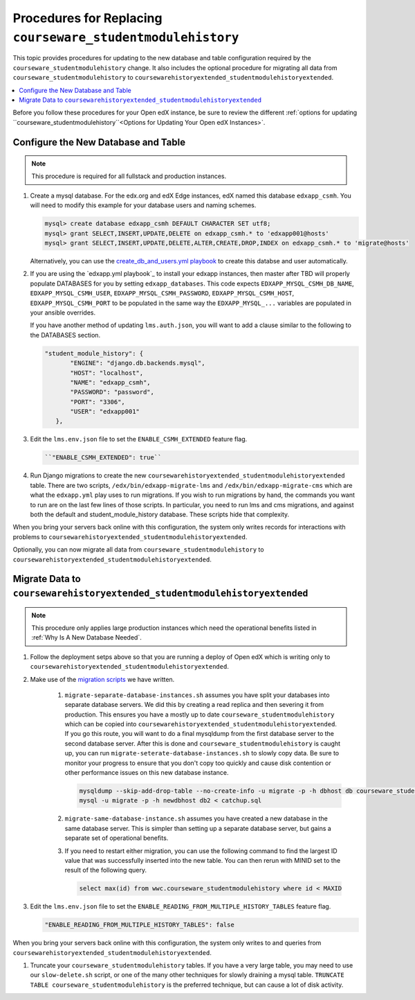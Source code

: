 .. _CSMHE Procedures:

############################################################
Procedures for Replacing ``courseware_studentmodulehistory``
############################################################

This topic provides procedures for updating to the new database and table
configuration required by the ``courseware_studentmodulehistory`` change. It
also includes the optional procedure for migrating all data from
``courseware_studentmodulehistory`` to
``coursewarehistoryextended_studentmodulehistoryextended``.

.. contents::
   :local:
   :depth: 1

Before you follow these procedures for your Open edX instance, be sure to
review the different :ref:`options for updating
``courseware_studentmodulehistory``<Options for Updating Your Open edX
Instances>`.

***************************************
Configure the New Database and Table
***************************************

.. note:: This procedure is required for all fullstack and production
  instances.

#. Create a mysql database. For the edx.org and edX Edge instances, edX named
   this database ``edxapp_csmh``.  You will need to modify this example for your
   database users and naming schemes.

   .. code-block:: sql

     mysql> create database edxapp_csmh DEFAULT CHARACTER SET utf8;
     mysql> grant SELECT,INSERT,UPDATE,DELETE on edxapp_csmh.* to 'edxapp001@hosts'
     mysql> grant SELECT,INSERT,UPDATE,DELETE,ALTER,CREATE,DROP,INDEX on edxapp_csmh.* to 'migrate@hosts'

   Alternatively, you can use the `create_db_and_users.yml playbook`_
   to create this databse and user automatically.


#. If you are using the `edxapp.yml playbook`_
   to install your edxapp instances, then master after TBD will properly populate DATABASES
   for you by setting ``edxapp_databases``.  This code expects ``EDXAPP_MYSQL_CSMH_DB_NAME``,
   ``EDXAPP_MYSQL_CSMH_USER``, ``EDXAPP_MYSQL_CSMH_PASSWORD``, ``EDXAPP_MYSQL_CSMH_HOST``,
   ``EDXAPP_MYSQL_CSMH_PORT`` to be populated in the same way the ``EDXAPP_MYSQL_...``
   variables are populated in your ansible overrides.

   If you have another method of updating ``lms.auth.json``, you will want to add
   a clause similar to the following to the DATABASES section.

   .. code-block:: bash

     "student_module_history": {
            "ENGINE": "django.db.backends.mysql",
            "HOST": "localhost",
            "NAME": "edxapp_csmh",
            "PASSWORD": "password",
            "PORT": "3306",
            "USER": "edxapp001"
        },


#. Edit the ``lms.env.json`` file to set the ``ENABLE_CSMH_EXTENDED`` feature
   flag.

   .. code-block:: bash

    ``"ENABLE_CSMH_EXTENDED": true``

#. Run Django migrations to create the new
   ``coursewarehistoryextended_studentmodulehistoryextended`` table.  There
   are two scripts, ``/edx/bin/edxapp-migrate-lms`` and ``/edx/bin/edxapp-migrate-cms``
   which are what the ``edxapp.yml`` play uses to run migrations.  If you wish to run
   migrations by hand, the commands you want to run are on the last few lines of those
   scripts.  In particular, you need to run lms and cms migrations, and against both
   the default and student_module_history database.  These scripts hide that complexity.

When you bring your servers back online with this configuration, the system
only writes records for interactions with problems to
``coursewarehistoryextended_studentmodulehistoryextended``.

Optionally, you can now migrate all data from
``courseware_studentmodulehistory`` to
``coursewarehistoryextended_studentmodulehistoryextended``.

*************************************************************
Migrate Data to ``coursewarehistoryextended_studentmodulehistoryextended``
*************************************************************

.. note:: This procedure only applies large production instances which need
   the operational benefits listed in :ref:`Why Is A New Database Needed`.

#. Follow the deployment setps above so that you are running a deploy of Open edX which is
   writing only to ``coursewarehistoryextended_studentmodulehistoryextended``.

#. Make use of the `migration scripts`_ we have written.

    #. ``migrate-separate-database-instances.sh`` assumes you have split your databases
       into separate database servers.  We did this by creating a read replica and then severing it from
       production.  This ensures you have a mostly up to date ``courseware_studentmodulehistory`` which
       can be copied into ``coursewarehistoryextended_studentmodulehistoryextended``.  If you go this route,
       you will want to do a final mysqldump from the first database server to the second database server.
       After this is done and ``courseware_studentmodulehistory`` is caught up, you can run
       ``migrate-seterate-database-instances.sh`` to slowly copy data.  Be sure to monitor your progress
       to ensure that you don't copy too quickly and cause disk contention or other performance issues
       on this new database instance.

       .. code-block:: bash

          mysqldump --skip-add-drop-table --no-create-info -u migrate -p -h dbhost db courseware_studentmodulehistory --where='id > LAST_ID' --result-file=catchup.sql
          mysql -u migrate -p -h newdbhost db2 < catchup.sql

    #. ``migrate-same-database-instance.sh`` assumes you have created a new database in the same
       database server.  This is simpler than setting up a separate database server, but gains a
       separate set of operational benefits.

    #. If you need to restart either migration, you can use the following command to
       find the largest ID value that was successfully inserted into the new table.
       You can then rerun with MINID set to the result of the following query.

       .. code-block:: bash

         select max(id) from wwc.courseware_studentmodulehistory where id < MAXID

#. Edit the ``lms.env.json`` file to set the
   ``ENABLE_READING_FROM_MULTIPLE_HISTORY_TABLES`` feature flag.

   .. code-block:: bash

    "ENABLE_READING_FROM_MULTIPLE_HISTORY_TABLES": false

When you bring your servers back online with this configuration, the system
only writes to and queries from
``coursewarehistoryextended_studentmodulehistoryextended``.

#. Truncate your ``courseware_studentmodulehistory`` tables.  If you have a very large
   table, you may need to use our ``slow-delete.sh`` script, or one of the many other
   techniques for slowly draining a mysql table.  ``TRUNCATE TABLE courseware_studentmodulehistory``
   is the preferred technique, but can cause a lot of disk activity.

.. _migration scripts: https://github.com/edx/configuration/blob/master/util/csmh-extended
.. _edxapp playbook: https://github.com/edx/configuration/blob/master/playbooks/edx-east/edxapp.yml
.. _create_db_and_users.yml playbook:   https://github.com/edx/configuration/blob/master/playbooks/edx-east/create_db_and_users.yml
